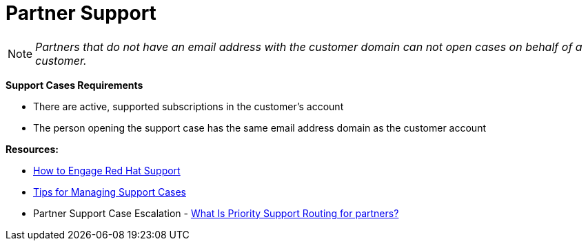 = Partner Support




NOTE: _Partners that do not have an email address with the customer domain can not open cases on behalf of a customer._

**Support Cases Requirements**
============================
- There are active, supported subscriptions in the customer's account 
==============================================================
- The person opening the support case has the same email address domain as the customer account



**Resources:**
==========================
- link:https://access.redhat.com/start/how-to-engage-red-hat-support[How to Engage Red Hat Support]
=================================
- link:https://access.redhat.com/articles/280093[Tips for Managing Support Cases] 
==============================
- Partner Support Case Escalation - link:https://access.redhat.com/articles/546553[What Is Priority Support Routing for partners?]




